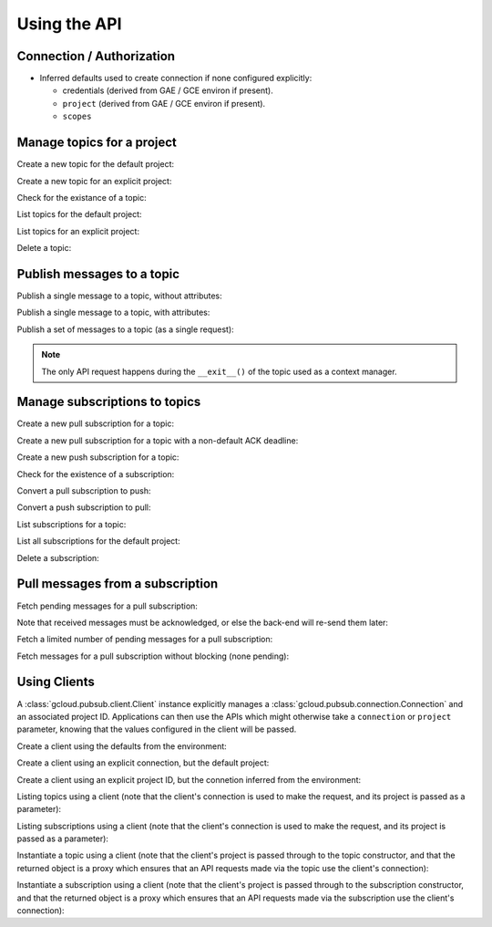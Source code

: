 Using the API
=============

Connection / Authorization
--------------------------

- Inferred defaults used to create connection if none configured explicitly:

  - credentials (derived from GAE / GCE environ if present).

  - ``project`` (derived from GAE / GCE environ if present).

  - ``scopes``


Manage topics for a project
---------------------------

Create a new topic for the default project:

.. doctest::

   >>> from gcloud.pubsub import Topic
   >>> topic = Topic('topic_name')
   >>> topic.create()  # API request

Create a new topic for an explicit project:

.. doctest::

   >>> from gcloud.pubsub import Topic
   >>> topic = Topic('topic_name', project='my.project')
   >>> topic.create()  # API request

Check for the existance of a topic:

.. doctest::

   >>> from gcloud.pubsub import Topic
   >>> topic = Topic('topic_name')
   >>> topic.exists()  # API request
   True

List topics for the default project:

.. doctest::

   >>> from gcloud.pubsub import list_topics
   >>> [topic.name for topic in list_topics()]  # API request
   ['topic_name']

List topics for an explicit project:

.. doctest::

   >>> from gcloud.pubsub import list_topics
   >>> topics = list_topics(project='my.project')  # API request
   >>> [topic.name for topic in topics]
   ['topic_name']

Delete a topic:

.. doctest::

   >>> from gcloud.pubsub import Topic
   >>> topic = Topic('topic_name')
   >>> topic.delete()  # API request


Publish messages to a topic
---------------------------

Publish a single message to a topic, without attributes:

.. doctest::

   >>> from gcloud.pubsub import Topic
   >>> topic = Topic('topic_name')
   >>> topic.publish('this is the message_payload')  # API request
   <message_id>

Publish a single message to a topic, with attributes:

.. doctest::

   >>> from gcloud.pubsub import Topic
   >>> topic = Topic('topic_name')
   >>> topic.publish('this is another message_payload',
   ...               attr1='value1', attr2='value2')  # API request
   <message_id>

Publish a set of messages to a topic (as a single request):

.. doctest::

   >>> from gcloud.pubsub import Topic
   >>> topic = Topic('topic_name')
   >>> with topic.batch() as batch:
   ...     batch.publish('this is the first message_payload')
   ...     batch.publish('this is the second message_payload',
   ...                   attr1='value1', attr2='value2')
   >>> list(batch)
   [<message_id1>, <message_id2>]

.. note::

   The only API request happens during the ``__exit__()`` of the topic
   used as a context manager.


Manage subscriptions to topics
------------------------------

Create a new pull subscription for a topic:

.. doctest::

   >>> from gcloud.pubsub import Topic
   >>> from gcloud.pubsub import Subscription
   >>> topic = Topic('topic_name')
   >>> subscription = Subscription('subscription_name', topic)
   >>> subscription.create()  # API request

Create a new pull subscription for a topic with a non-default ACK deadline:

.. doctest::

   >>> from gcloud.pubsub import Topic
   >>> from gcloud.pubsub import Subscription
   >>> topic = Topic('topic_name')
   >>> subscription = Subscription('subscription_name', ack_deadline=90)
   >>> subscription.create()  # API request

Create a new push subscription for a topic:

.. doctest::

   >>> ENDPOINT = 'https://example.com/hook'
   >>> from gcloud.pubsub import Topic
   >>> from gcloud.pubsub import Subscription
   >>> topic = Topic('topic_name')
   >>> subscription = Subscription('subscription_name', push_endpoint=ENDPOINT)
   >>> subscription.create()  # API request

Check for the existence of a subscription:

.. doctest::

   >>> from gcloud.pubsub import Topic
   >>> from gcloud.pubsub import Subscription
   >>> topic = Topic('topic_name')
   >>> subscription = Subscription('subscription_name', topic)
   >>> subscription.exists()  # API request
   True

Convert a pull subscription to push:

.. doctest::

   >>> ENDPOINT = 'https://example.com/hook'
   >>> from gcloud.pubsub import Topic
   >>> from gcloud.pubsub import Subscription
   >>> topic = Topic('topic_name')
   >>> subscription = Subscription('subscription_name', topic)
   >>> subscription.modify_push_configuration(push_endpoint=ENDPOINT)  # API request

Convert a push subscription to pull:

.. doctest::

   >>> ENDPOINT = 'https://example.com/hook'
   >>> from gcloud.pubsub import Topic
   >>> topic = Topic('topic_name')
   >>> subscription = Subscription('subscription_name', topic,
   ...                             push_endpoint=ENDPOINT)
   >>> subscription.modify_push_configuration(push_endpoint=None)  # API request

List subscriptions for a topic:

.. doctest::

   >>> from gcloud.pubsub import Topic
   >>> topic = Topic('topic_name')
   >>> subscriptions = topic.list_subscriptions()  # API request
   >>> [subscription.name for subscription in subscriptions]
   ['subscription_name']

List all subscriptions for the default project:

.. doctest::

   >>> from gcloud.pubsub import list_subscriptions
   >>> subscriptions = list_subscriptions()  # API request
   >>> [subscription.name for subscription in subscriptions]
   ['subscription_name']

Delete a subscription:

.. doctest::

   >>> from gcloud.pubsub import Topic
   >>> from gcloud.pubsub import Subscription
   >>> topic = Topic('topic_name')
   >>> subscription = Subscription('subscription_name', topic)
   >>> subscription.delete()  # API request


Pull messages from a subscription
---------------------------------

Fetch pending messages for a pull subscription:

.. doctest::

   >>> from gcloud.pubsub import Topic
   >>> from gcloud.pubsub import Subscription
   >>> topic = Topic('topic_name')
   >>> subscription = Subscription('subscription_name', topic)
   >>> with topic:
   ...     topic.publish('this is the first message_payload')
   ...     topic.publish('this is the second message_payload',
   ...                   attr1='value1', attr2='value2')
   >>> received = subscription.pull()  # API request
   >>> messages = [recv[1] for recv in received]
   >>> [message.id for message in messages]
   [<message_id1>, <message_id2>]
   >>> [message.data for message in messages]
   ['this is the first message_payload', 'this is the second message_payload']
   >>> [message.attributes for message in messages]
   [{}, {'attr1': 'value1', 'attr2': 'value2'}]

Note that received messages must be acknowledged, or else the back-end
will re-send them later:

.. doctest::

   >>> ack_ids = [recv[0] for recv in received]
   >>> subscription.acknowledge(ack_ids)

Fetch a limited number of pending messages for a pull subscription:

.. doctest::

   >>> from gcloud.pubsub import Topic
   >>> from gcloud.pubsub import Subscription
   >>> topic = Topic('topic_name')
   >>> subscription = Subscription('subscription_name', topic)
   >>> with topic:
   ...     topic.publish('this is the first message_payload')
   ...     topic.publish('this is the second message_payload',
   ...                   attr1='value1', attr2='value2')
   >>> received = subscription.pull(max_messages=1)  # API request
   >>> messages = [recv[1] for recv in received]
   >>> [message.id for message in messages]

Fetch messages for a pull subscription without blocking (none pending):

.. doctest::

   >>> from gcloud.pubsub import Topic
   >>> from gcloud.pubsub import Subscription
   >>> topic = Topic('topic_name')
   >>> subscription = Subscription('subscription_name', topic)
   >>> received = subscription.pull(max_messages=1)  # API request
   >>> messages = [recv[1] for recv in received]
   >>> [message.id for message in messages]
   []

Using Clients
-------------

A :class:`gcloud.pubsub.client.Client` instance explicitly manages a
:class:`gcloud.pubsub.connection.Connection` and an associated project
ID.  Applications can then use the APIs which might otherwise take a
``connection`` or ``project`` parameter, knowing that the values configured
in the client will be passed.

Create a client using the defaults from the environment:

.. doctest::

   >>> from gcloud.pubsub.client import Client
   >>> client = Client()

Create a client using an explicit connection, but the default project:

.. doctest::

   >>> from gcloud.pubsub.client import Client
   >>> from gcloud.pubsub.connection import Connection
   >>> connection = Connection.from_service_account_json('/path/to/creds.json')
   >>> client = Client(connection=connection)

Create a client using an explicit project ID, but the connetion inferred
from the environment:

.. doctest::

   >>> from gcloud.pubsub.client import Client
   >>> client = Client(project='your-project-id')

Listing topics using a client (note that the client's connection
is used to make the request, and its project is passed as a parameter):

.. doctest::

   >>> from gcloud.pubsub.client import Client
   >>> client = Client(project='your-project-id')
   >>> topics, next_page_token = client.list_topics()  # API request

Listing subscriptions using a client (note that the client's connection
is used to make the request, and its project is passed as a parameter):

.. doctest::

   >>> from gcloud.pubsub.client import Client
   >>> client = Client(project='your-project-id')
   >>> topics, next_page_token = client.list_topics()  # API request
   >>> subscription, next_page_tokens = list_subscriptions()  # API request

Instantiate a topic using a client (note that the client's project is passed
through to the topic constructor, and that the returned object is a proxy
which ensures that an API requests made via the topic use the client's
connection):

.. doctest::

   >>> from gcloud.pubsub.client import Client
   >>> client = Client(project='your-project-id')
   >>> topic = client.topic('topic-name')
   >>> topic.exists()  # API request
   False
   >>> topic.create()  # API request
   >>> topic.exists()  # API request
   True

Instantiate a subscription using a client (note that the client's project is
passed through to the subscription constructor, and that the returned object
is a proxy which ensures that an API requests made via the subscription use
the client's connection):

.. doctest::

   >>> from gcloud.pubsub.client import Client
   >>> client = Client(project='your-project-id')
   >>> topic = client.topic('topic-name')
   >>> subscription = topic.subscription('subscription-name')
   >>> subscription.exists()  # API request
   False
   >>> subscription.create()  # API request
   >>> subscription.exists()  # API request
   True
